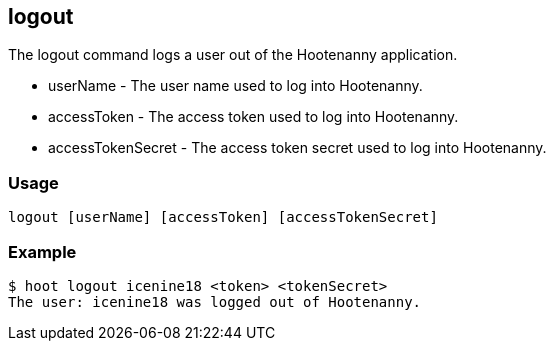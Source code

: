 == logout

The +logout+ command logs a user out of the Hootenanny application. 

* +userName+          - The user name used to log into Hootenanny.
* +accessToken+       - The access token used to log into Hootenanny.
* +accessTokenSecret+ - The access token secret used to log into Hootenanny.

=== Usage

--------------------------------------
logout [userName] [accessToken] [accessTokenSecret]
--------------------------------------

=== Example

--------------------------------------
$ hoot logout icenine18 <token> <tokenSecret>
The user: icenine18 was logged out of Hootenanny.
--------------------------------------
